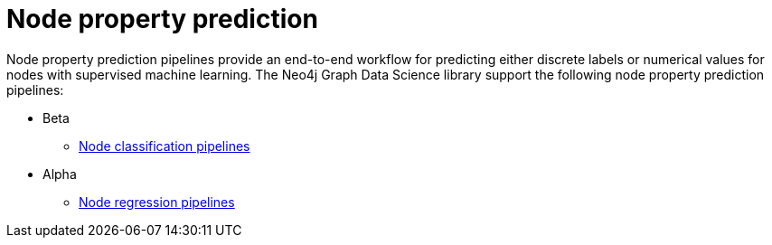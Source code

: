 [[node-property-prediction]]
= Node property prediction
:description: This chapter provides explanations and examples for the node property prediction pipelines in the Neo4j Graph Data Science library.


Node property prediction pipelines provide an end-to-end workflow for predicting either discrete labels or numerical values for nodes with supervised machine learning.
The Neo4j Graph Data Science library support the following node property prediction pipelines:

* Beta
** xref:machine-learning/node-property-prediction/nodeclassification-pipelines/node-classification.adoc[Node classification pipelines]
* Alpha
** xref:machine-learning/node-property-prediction/noderegression-pipelines/node-regression.adoc[Node regression pipelines]
